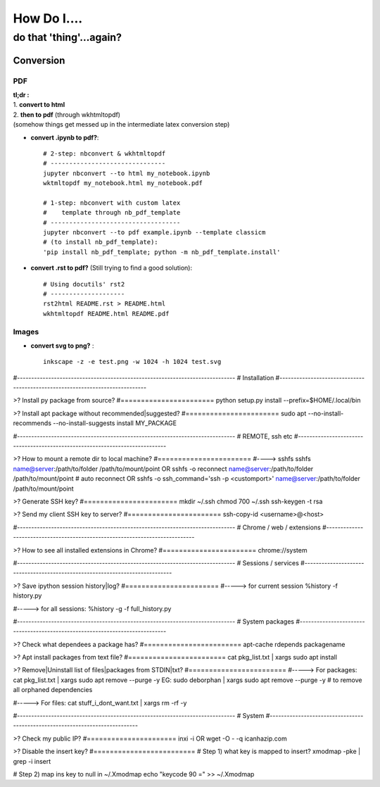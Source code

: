 ############
How Do I....
############
do that 'thing'...again?
########################


**********
Conversion
**********

===
PDF
===
| **tl;dr :**
| 1. **convert to html**
| 2. **then to pdf** (through wkhtmltopdf)
| (somehow things get messed up in the intermediate latex conversion step)


- **convert .ipynb to pdf?**::

    # 2-step: nbconvert & wkhtmltopdf
    # -------------------------------
    jupyter nbconvert --to html my_notebook.ipynb
    wktmltopdf my_notebook.html my_notebook.pdf

    # 1-step: nbconvert with custom latex
    #    template through nb_pdf_template
    # -----------------------------------
    jupyter nbconvert --to pdf example.ipynb --template classicm
    # (to install nb_pdf_template):
    'pip install nb_pdf_template; python -m nb_pdf_template.install'

- **convert .rst to pdf?** (Still trying to find a good solution)::

    # Using docutils' rst2
    # --------------------
    rst2html README.rst > README.html
    wkhtmltopdf README.html README.pdf

======
Images
======

- **convert svg to png?** : ::

    inkscape -z -e test.png -w 1024 -h 1024 test.svg



#-----------------------------------------------------------------------------
#   Installation
#-----------------------------------------------------------------------------

>? Install py package from source?
#=======================
python setup.py install --prefix=$HOME/.local/bin


>? Install apt package without recommended|suggested?
#=======================
sudo apt --no-install-recommends --no-install-suggests install MY_PACKAGE



#-----------------------------------------------------------------------------
#   REMOTE, ssh etc
#-----------------------------------------------------------------------------

>? How to mount a remote dir to local machine?
#=======================
#----> sshfs
sshfs name@server:/path/to/folder /path/to/mount/point
OR
sshfs -o reconnect name@server:/path/to/folder /path/to/mount/point  # auto reconnect
OR
sshfs -o ssh_command='ssh -p <customport>' name@server:/path/to/folder /path/to/mount/point


>? Generate SSH key?
#=======================
mkdir ~/.ssh
chmod 700 ~/.ssh
ssh-keygen -t rsa


>? Send my client SSH key to server?
#=======================
ssh-copy-id <username>@<host>



#-----------------------------------------------------------------------------
# Chrome / web / extensions
#-----------------------------------------------------------------------------

>? How to see all installed extensions in Chrome?
#=======================
chrome://system



#-----------------------------------------------------------------------------
# Sessions / services
#-----------------------------------------------------------------------------

>? Save ipython session history|log?
#=======================
#-----> for current session
%history -f history.py

#-----> for all sessions:
%history -g -f full_history.py



#-----------------------------------------------------------------------------
# System packages
#-----------------------------------------------------------------------------

>? Check what dependees a package has?
#========================
apt-cache rdepends packagename


>? Apt install packages from text file?
#========================
cat pkg_list.txt | xargs sudo apt install


>? Remove|Uninstall list of files|packages from STDIN|txt?
#========================
#-----> For packages:
cat pkg_list.txt | xargs sudo apt remove --purge -y
EG:
sudo deborphan | xargs sudo apt remove --purge -y  # to remove all orphaned dependencies

#-----> For files:
cat stuff_i_dont_want.txt | xargs rm -rf -y



#-----------------------------------------------------------------------------
# System
#-----------------------------------------------------------------------------

>? Check my public IP?
#======================
inxi -i
OR
wget -O - -q icanhazip.com


>? Disable the insert key?
#=========================
# Step 1) what key is mapped to insert?
xmodmap -pke | grep -i insert

# Step 2) map ins key to null in ~/.Xmodmap
echo "keycode 90 =" >> ~/.Xmodmap


